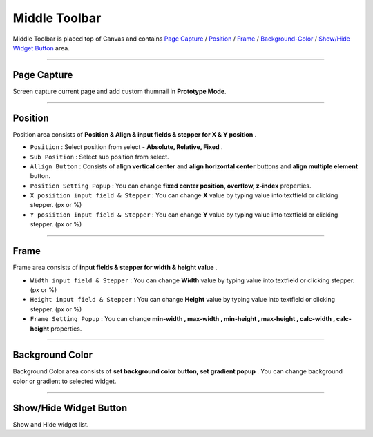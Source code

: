 .. _Go To Widget Property: ./widget_basic.html

.. _Widgets : #id1
.. _Position : #id2
.. _Frame : #id3
.. _Align : #id4
.. _Background-Color : #id5


Middle Toolbar
==============

.. image:: resource/iu_manual_middle_toolbar.png

Middle Toolbar is placed top of Canvas and contains `Page Capture`_ / `Position`_ / `Frame`_ / `Background-Color`_ / `Show/Hide Widget Button`_ area.


----------



Page Capture
-------

Screen capture current page and add custom thumnail in **Prototype Mode**. 


----------



Position
--------

Position area consists of **Position & Align & input fields & stepper for X & Y position** . 


* ``Position`` : Select position from select - **Absolute, Relative, Fixed** .
* ``Sub Position`` : Select sub position from select.
* ``Allign Button`` : Consists of **align vertical center** and **align horizontal center** buttons and **align multiple element** button.
* ``Position Setting Popup`` : You can change **fixed center position, overflow, z-index** properties.
* ``X posiition input field & Stepper`` : You can change **X** value by typing value into textfield or clicking stepper. (px or %)
* ``Y posiition input field & Stepper`` : You can change **Y** value by typing value into textfield or clicking stepper. (px or %)


----------


Frame
-----

Frame area consists of **input fields & stepper for width & height value** . 

* ``Width input field & Stepper`` : You can change **Width** value by typing value into textfield or clicking stepper. (px or %)
* ``Height input field & Stepper`` : You can change **Height** value by typing value into textfield or clicking stepper. (px or %)
* ``Frame Setting Popup`` : You can change **min-width , max-width , min-height , max-height , calc-width , calc-height** properties.


----------


Background Color
----------------

Background Color area consists of **set background color button, set gradient popup** . You can change background color or gradient to selected widget.


----------


Show/Hide Widget Button
----------------

Show and Hide widget list.
